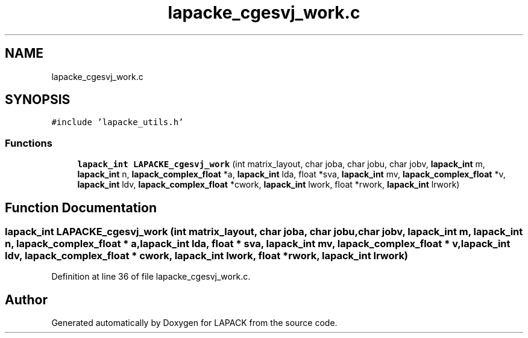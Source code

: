 .TH "lapacke_cgesvj_work.c" 3 "Tue Nov 14 2017" "Version 3.8.0" "LAPACK" \" -*- nroff -*-
.ad l
.nh
.SH NAME
lapacke_cgesvj_work.c
.SH SYNOPSIS
.br
.PP
\fC#include 'lapacke_utils\&.h'\fP
.br

.SS "Functions"

.in +1c
.ti -1c
.RI "\fBlapack_int\fP \fBLAPACKE_cgesvj_work\fP (int matrix_layout, char joba, char jobu, char jobv, \fBlapack_int\fP m, \fBlapack_int\fP n, \fBlapack_complex_float\fP *a, \fBlapack_int\fP lda, float *sva, \fBlapack_int\fP mv, \fBlapack_complex_float\fP *v, \fBlapack_int\fP ldv, \fBlapack_complex_float\fP *cwork, \fBlapack_int\fP lwork, float *rwork, \fBlapack_int\fP lrwork)"
.br
.in -1c
.SH "Function Documentation"
.PP 
.SS "\fBlapack_int\fP LAPACKE_cgesvj_work (int matrix_layout, char joba, char jobu, char jobv, \fBlapack_int\fP m, \fBlapack_int\fP n, \fBlapack_complex_float\fP * a, \fBlapack_int\fP lda, float * sva, \fBlapack_int\fP mv, \fBlapack_complex_float\fP * v, \fBlapack_int\fP ldv, \fBlapack_complex_float\fP * cwork, \fBlapack_int\fP lwork, float * rwork, \fBlapack_int\fP lrwork)"

.PP
Definition at line 36 of file lapacke_cgesvj_work\&.c\&.
.SH "Author"
.PP 
Generated automatically by Doxygen for LAPACK from the source code\&.
